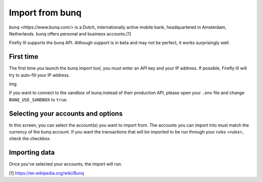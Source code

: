 .. _importbunq:

================
Import from bunq
================

`bunq <https://www.bunq.com/>`  is a Dutch, internationally active mobile bank, headquartered in Amsterdam, Netherlands. bunq offers personal and business accounts.[1]

Firefly III supports the bunq API. Although support is in beta and may not be perfect, it works surprisingly well.

First time
----------

The first time you launch the bunq import tool, you must enter an API key and your IP address. If possible, Firefly III will try to auto-fill your IP address.

img

If you want to connect to the sandbox of bunq instead of their production API, please open your ``.env`` file and change ``BUNQ_USE_SANDBOX`` to ``true``.


Selecting your accounts and options
-----------------------------------

In this screen, you can select the account(s) you want to import from. The accounts you can import into must match the currency of the bunq account. If you want the transactions that will be imported to be run through your `rules <rules>`, check the checkbox.

Importing data
--------------

Once you've selected your accounts, the import will run. 

[1] https://en.wikipedia.org/wiki/Bunq

